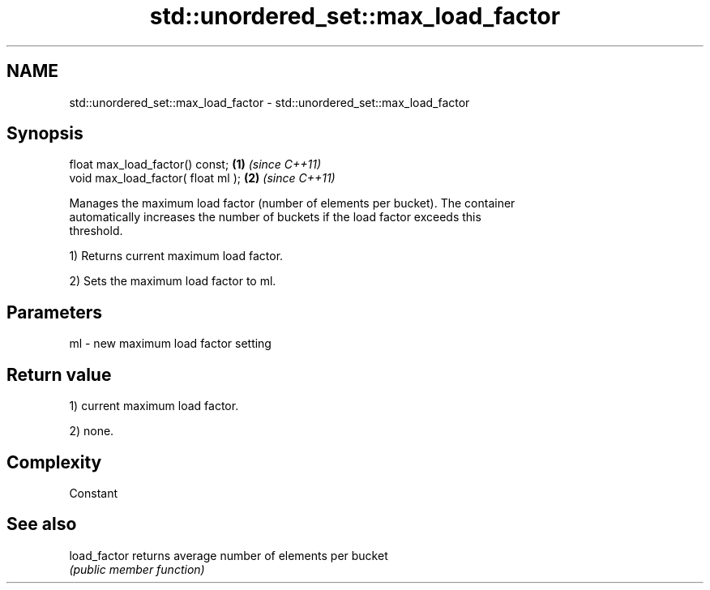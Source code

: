 .TH std::unordered_set::max_load_factor 3 "Apr  2 2017" "2.1 | http://cppreference.com" "C++ Standard Libary"
.SH NAME
std::unordered_set::max_load_factor \- std::unordered_set::max_load_factor

.SH Synopsis
   float max_load_factor() const;    \fB(1)\fP \fI(since C++11)\fP
   void max_load_factor( float ml ); \fB(2)\fP \fI(since C++11)\fP

   Manages the maximum load factor (number of elements per bucket). The container
   automatically increases the number of buckets if the load factor exceeds this
   threshold.

   1) Returns current maximum load factor.

   2) Sets the maximum load factor to ml.

.SH Parameters

   ml - new maximum load factor setting

.SH Return value

   1) current maximum load factor.

   2) none.

.SH Complexity

   Constant

.SH See also

   load_factor returns average number of elements per bucket
               \fI(public member function)\fP
